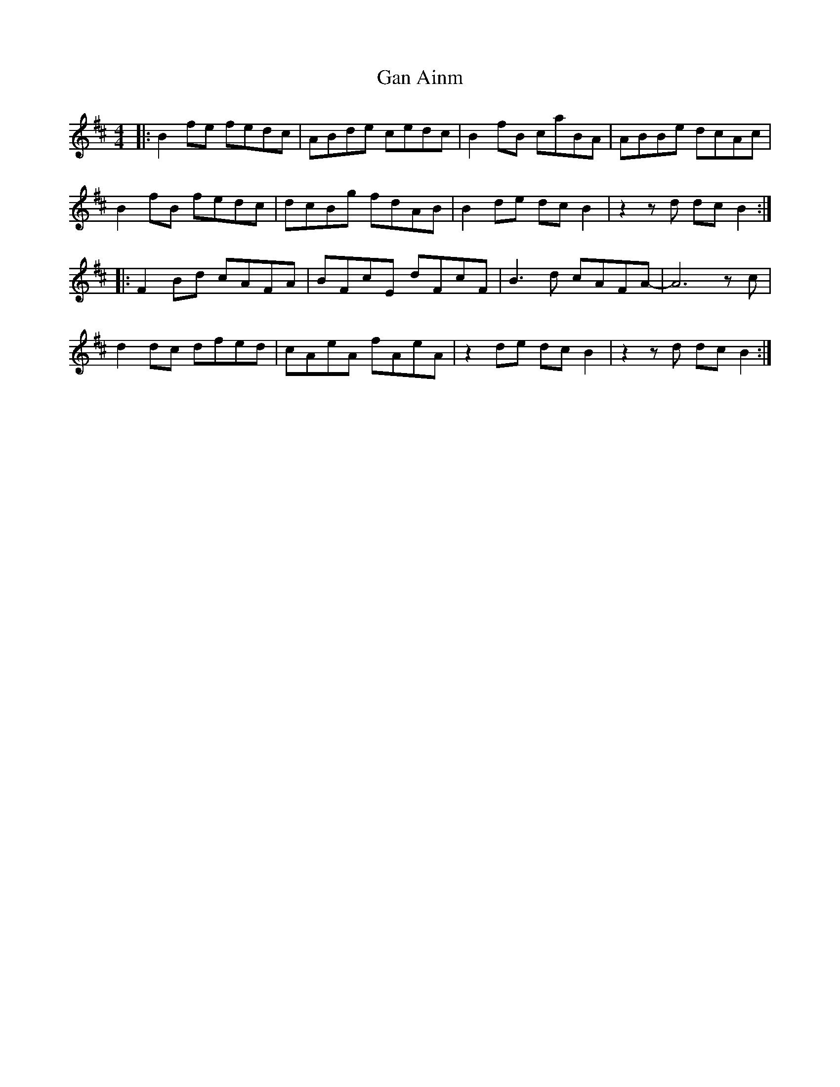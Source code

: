X: 14691
T: Gan Ainm
R: reel
M: 4/4
K: Bminor
|:B2 fe fedc|ABde cedc|B2 fB caBA|ABBe dcAc|
B2 fB fedc|dcBg fdAB|B2 de dc B2|z2 z d dc B2:|
|:F2 Bd cAFA|BFcE dFcF|B3 d cAFA-|A6 z c|
d2 dc dfed|cAeA fAeA|z2 de dc B2|z2 z d dc B2:|

